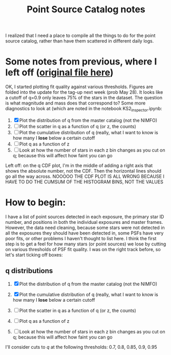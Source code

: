 #+TITLE: Point Source Catalog notes

I realized that I need a place to compile all the things to do for the point source catalog, rather than have them scattered in different daily logs.



* Some notes from previous, where I left off ([[file:~/Documents/org-notes/2020-05-21.org][original file here]]) 
  OK, I started plotting fit quality against various thresholds. Figures are folded into the update for the tag-up next week (prob May 28). It looks like a cutoff of q=0.9 only leaves 75% of the stars in the dataset. The question is what magnitude and mass does that correspond to?
  Some more diagnostics to look at (which are noted in the notebook KS2_inspector.ipynb:
  1. [X] Plot the distribution of q from the master catalog (not the NIMFO)
  2. [ ] Plot the scatter in q as a function of q (or z, the counts)
  3. [ ] Plot the cumulative distribution of q (really, what I want to know is how many I *lose* below a certain cutoff
  4. [ ] Plot q as a function of z
  5. [ ] Look at how the number of stars in each z bin changes as you cut on q; because this will affect how faint you can go

  Left off: on the q CDF plot, I'm in the middle of adding a right axis that shows the absolute number, not the CDF. Then the horizontal lines should go all the way across.
  NOOOOO THE CDF PLOT IS ALL WRONG BECAUSE I HAVE TO DO THE CUMSUM OF THE HISTOGRAM BINS, NOT THE VALUES

* How to begin:
  I have a list of point sources detected in each exposure, the primary star ID number, and positions in both the individual exposures and master frames. However, the data need cleaning, because some stars were not detected in all the exposures they should have been detected in, some PSFs have very poor fits, or other problems I haven't thought to list here. 
  I think the first step is to get a feel for how many stars (or point sources) we lose by cutting on various thresholds of PSF fit quality. I was on the right track before, so let's start ticking off boxes:

** q distributions
  1. [X] Plot the distribution of q from the master catalog (not the NIMFO)
     #+NAME:  fig:q-distro
     #+CAPTION: The distribution of PSF fit quality
     [[/user/jaguilar/tr14/code/figs/ks2/q-distro.png]]
  2. [X] Plot the cumulative distribution of q (really, what I want to know is how many I *lose* below a certain cutoff
     #+NAME:  fig:q-distro-cumulative
     #+CAPTION: The distribution of PSF fit quality
     [[/user/jaguilar/tr14/code/figs/ks2/q-distro_cumulative.png]]
  3. [ ] Plot the scatter in q as a function of q (or z, the counts)
  4. [ ] Plot q as a function of z
  5. [ ] Look at how the number of stars in each z bin changes as you cut on q; because this will affect how faint you can go
  
  I'll consider cuts to /q/ at the following thresholds: 0.7, 0.8, 0.85, 0.9, 0.95
